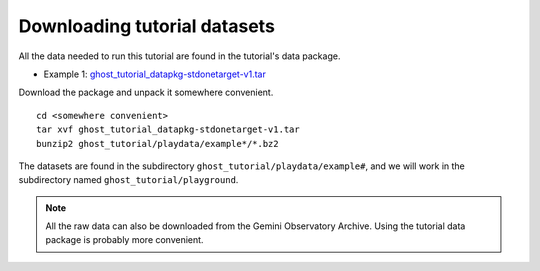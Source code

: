 .. datasets.rst

.. _datasetup:

*****************************
Downloading tutorial datasets
*****************************

All the data needed to run this tutorial are found in the tutorial's data
package.

* Example 1: `ghost_tutorial_datapkg-stdonetarget-v1.tar <http://www.gemini.edu/sciops/data/software/datapkgs/ghost_tutorial_datapkg-stdonetarget-v1.tar>`_

Download the package and unpack it somewhere convenient.

.. highlight:: bash

::

    cd <somewhere convenient>
    tar xvf ghost_tutorial_datapkg-stdonetarget-v1.tar
    bunzip2 ghost_tutorial/playdata/example*/*.bz2

The datasets are found in the subdirectory ``ghost_tutorial/playdata/example#``, and
we will work in the subdirectory named ``ghost_tutorial/playground``.

.. note:: All the raw data can also be downloaded from the Gemini Observatory
     Archive.  Using the tutorial data package is probably more convenient.

